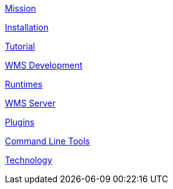 

link:mission.adoc[Mission]


link:installation.adoc[Installation]

link:tutorial.adoc[Tutorial]

link:wmsdevelopment.adoc[WMS Development]

link:runtimes.adoc[Runtimes]

link:wms_server.adoc[WMS Server]

link:plugins.adoc[Plugins]

link:cli.adoc[Command Line Tools]

link:technology.adoc[Technology]


